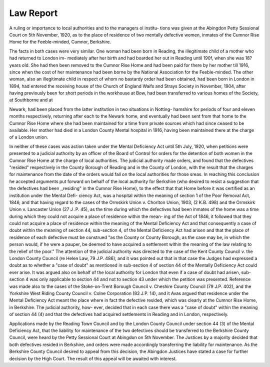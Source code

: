 Law Report
===========

A ruling or importance to local authorities and to the managers ol institu-
tions was given at the Abingdon Petty Sessional Court on 5th November, 1920,
as to the place of residence of two mentally defective women, inmates of the
Cumnor Rise Home for the Feeble-minded, Cumnor, Berkshire.

The facts in both cases were very similar. One woman had been born in
Reading, the illegitimate child of a mother who had returned to London im-
mediately after her birth and had boarded her out in Reading until 190f, when
she was 18? years old. She had then been removed to the Cumnor Rise Home
and had been paid for there by her mother till 1916, since when the cost of her
maintenance had been borne by the National Association for the Feeble-minded.
The other woman, also an illegitimate child in respect of whom no bastardy
order had been obtained, had been born in London in 1894, had entered the
receiving house of the Church of England Waifs and Strays Society in November,
1904, after having previously been for short periods in the workhouse at Bow,
had been transferred to various homes of the Society, at Southborne and at

Newark, had been placed from the latter institution in two situations in Notting-
hamshire for periods of four and eleven months respectively, returning after each
to the Newark home, and eventually had been sent from that home to the Cumnor
Rise Home where she had been maintained for a time from private sources which
had since ceased to be available. Her mother had died in a London County
Mental hospital in 1916, having been maintained there at the charge of a London
union.

In neither of these cases was action taken under the Mental Deficiency Act
until 5th July, 1920, when petitions were presented to a judicial authority by an
officer of the Board of Control for orders for the detention of both women in the
Cumnor Rise Home at the charge of local authorities. The judicial authority
made orders, and found that the defectives "resided" respectively in the County
Borough of Reading and in the County of London, with the result that the charges
for maintenance from the date of the orders would fall on the local authorities for
those sreas. In reaching this conclusion he accepted arguments put forward on
behalf of the local authority for Berkshire (who desired to resist a suggestion that
the defectives had been ,,residing" in the Cumnor Rise Home), to the effect
that that Home before it was certified as an institution under the Mental Defi-
ciency Act, was a hospital within the meaning of section 1 of the Poor Removal
Act, 1846, and that having regard to the cases of the Ormskirk Union v. Chorlton
Union, 1903, (2 K.B. 498) and the Ormskirk Union v. Lancaster Union (27
J .P. 45), as the time during which the defectives had been inmates of the home was
a time during which they could not acquire a place of residence within the mean-
ing of the Act of 1846, it followed that they could not acquire a place of residence
within the meaning of the Mental Deficiency Act and that consequently a case of
doubt within the meaning of section 44, sub-section 4, of the Mental Deficiency
Act had arisen and that the place of residence of each defective must be construed
"as the County or County Borough, as the case may be, in which the person
would, if he were a pauper, be deemed to have acquired a settlement within the
meaning of the law relating to the relief of the poor." The attention of the
judicial authority was directed to the case of the Kent County Council v. the
London County Council (re Helen Law, 79 J.P. 486), and it was pointed out that
in that case the Judges had expressed a doubt as to whether a "case of doubt"
as mentioned in sub-section 4 of section 44 of the Mentally Deficiency Act could
ever arise. It was argued also on behalf of the local authority for London that
even if a case of doubt had arisen, sub-section 4 was only applicable to section 44
and not to section 43 under which the petition was presented. Reference was
made also to the cases of the Stoke-on-Trent Borough Council v. Cheshire County
Council (79 J.P. 402), and the Yorkshire West Riding County Council v. Colne
Corporation (82 J.P. 14), and it Avas argued that residence under the Mental
Deficiency Act meant the place where in fact the defective resided, which was
clearly at the Cumnor Rise Home, in Berkshire. The judicial authority, how-
ever, decided that in each case there was a "case of doubt" within the meaning
of section 44 (4) and that the defectives had acquired settlements in Reading and
in London, respectively.

Applications made by the Reading Town Council and by the London County
Council under section 44 (3) of the Mental Deficiency Act, that the liability for
maintenance of the two defectives should be transferred to the Berkshire County
Council, were heard by the Petty Sessional Court at Abingdon on 5th November.
The Justices by a majority decided that both defectives resided in Berkshire,
and orders were made accordingly transferring the liability for maintenance.
As the Berkshire County Council desired to appeal from this decision, the
Abingdon Justices have stated a case for further decision by the High Court.
The result of this appeal will be awaited with interest.
